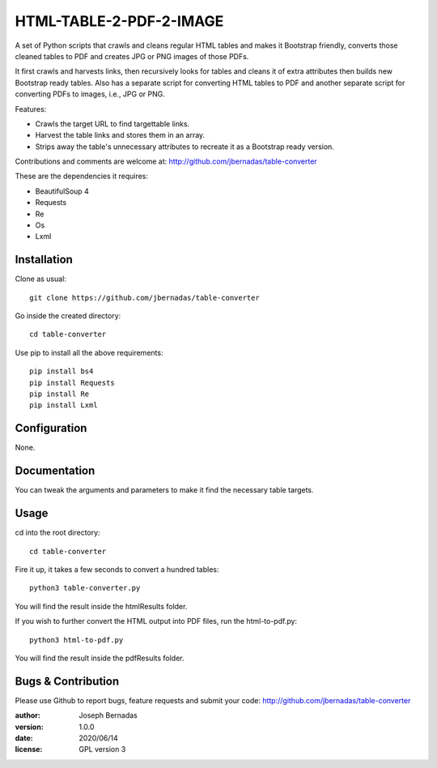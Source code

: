 ============
HTML-TABLE-2-PDF-2-IMAGE
============

A set of Python scripts that crawls and cleans regular HTML tables and makes it Bootstrap friendly, converts those cleaned tables to PDF and creates JPG or PNG images of those PDFs. 

It first crawls and harvests links, then recursively looks for tables and cleans it of extra attributes then builds new Bootstrap ready tables. Also has a separate script for converting HTML tables to PDF and another separate script for converting PDFs to images, i.e., JPG or PNG.

Features:

- Crawls the target URL to find targettable links.
- Harvest the table links and stores them in an array.
- Strips away the table's unnecessary attributes to recreate it as a Bootstrap ready version. 

Contributions and comments are welcome at: 
http://github.com/jbernadas/table-converter

These are the dependencies it requires:

- BeautifulSoup 4
- Requests
- Re
- Os
- Lxml

Installation
============

Clone as usual:
:: 
  git clone https://github.com/jbernadas/table-converter

Go inside the created directory: 
:: 
  cd table-converter

Use pip to install all the above requirements:
::
  pip install bs4
  pip install Requests
  pip install Re
  pip install Lxml

Configuration
=============

None.

Documentation
=============

You can tweak the arguments and parameters to make it find the necessary table targets.

Usage
=====

cd into the root directory:
::
  cd table-converter

Fire it up, it takes a few seconds to convert a hundred tables:
::
  python3 table-converter.py

You will find the result inside the htmlResults folder.

If you wish to further convert the HTML output into PDF files, run the html-to-pdf.py:
::
  python3 html-to-pdf.py

You will find the result inside the pdfResults folder.

Bugs & Contribution
===================

Please use Github to report bugs, feature requests and submit your code:
http://github.com/jbernadas/table-converter

:author: Joseph Bernadas
:version: 1.0.0
:date: 2020/06/14
:license: GPL version 3
